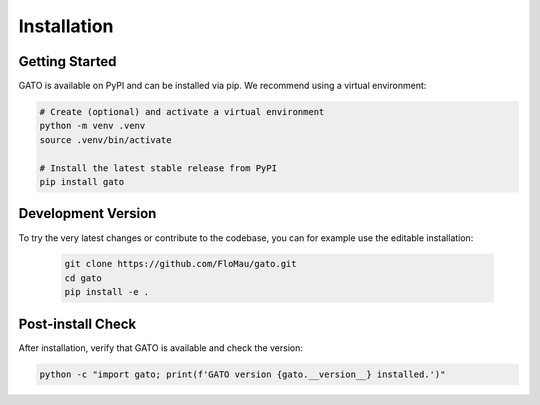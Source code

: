 Installation
============

Getting Started
---------------

GATO is available on PyPI and can be installed via pip. We recommend using a virtual environment:

.. code-block:: bash

   # Create (optional) and activate a virtual environment
   python -m venv .venv
   source .venv/bin/activate

   # Install the latest stable release from PyPI
   pip install gato

Development Version
-------------------

To try the very latest changes or contribute to the codebase, you can for example use the editable installation:

   .. code-block:: bash

      git clone https://github.com/FloMau/gato.git
      cd gato
      pip install -e .

Post-install Check
------------------

After installation, verify that GATO is available and check the version:

.. code-block:: bash

   python -c "import gato; print(f'GATO version {gato.__version__} installed.')"

